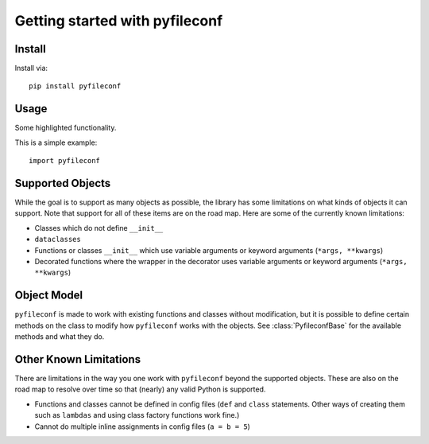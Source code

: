 Getting started with pyfileconf
**********************************

Install
=======

Install via::

    pip install pyfileconf

Usage
=========

Some highlighted functionality.

This is a simple example::

    import pyfileconf


Supported Objects
===================

While the goal is to support as many objects as possible, the library
has some limitations on what kinds of objects it can support. Note
that support for all of these items are on the road map. Here are
some of the currently known limitations:

* Classes which do not define ``__init__``
* ``dataclasses``
* Functions or classes ``__init__`` which use variable arguments
  or keyword arguments (``*args, **kwargs``)
* Decorated functions where the wrapper in the decorator uses
  variable arguments or keyword arguments (``*args, **kwargs``)

Object Model
==============

``pyfileconf`` is made to work with existing functions and classes
without modification, but it is possible to define certain methods on
the class to modify how ``pyfileconf`` works with the objects. See
:class:`PyfileconfBase` for the available methods and what they
do.


Other Known Limitations
=========================

There are limitations in the way you one work with ``pyfileconf``
beyond the supported objects. These are also on the road map to
resolve over time so that (nearly) any valid Python is supported.

* Functions and classes cannot be defined in config files (``def``
  and ``class`` statements. Other ways of creating them such as
  ``lambdas`` and using class factory functions work fine.)
* Cannot do multiple inline assignments in config files (``a = b = 5``)